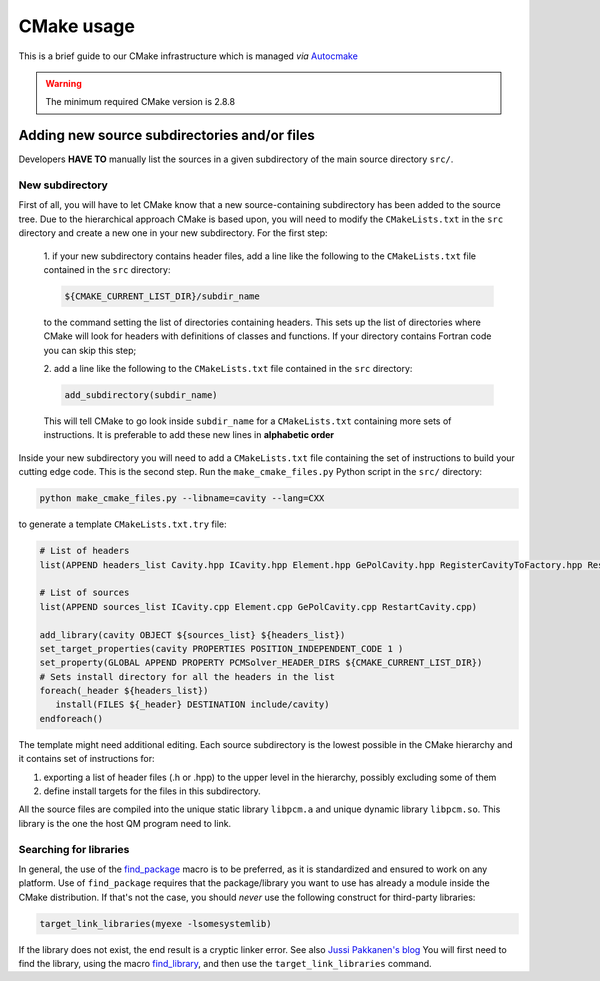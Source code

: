 CMake usage
===========

This is a brief guide to our CMake infrastructure which is managed
*via* `Autocmake <http://autocmake.readthedocs.org/en/latest/>`_

.. warning::

   The minimum required CMake version is 2.8.8

Adding new source subdirectories and/or files
---------------------------------------------

Developers **HAVE TO** manually list the sources in a given subdirectory
of the main source directory ``src/``.

New subdirectory
................

First of all, you will have to let CMake know that a new source-containing
subdirectory has been added to the source tree. Due to the hierarchical
approach CMake is based upon, you will need to modify the ``CMakeLists.txt`` in
the ``src`` directory and create a new one in your new subdirectory.  For the
first step:

   1. if your new subdirectory contains header files, add a line like
   the following to the ``CMakeLists.txt`` file contained in the ``src`` directory:

   .. code-block:: cmake

      ${CMAKE_CURRENT_LIST_DIR}/subdir_name

   to the command setting the list of directories containing headers.  This
   sets up the list of directories where CMake will look for headers with
   definitions of classes and functions. If your directory contains Fortran
   code you can skip this step;

   2. add a line like the following to the ``CMakeLists.txt`` file contained in the
   ``src`` directory:

   .. code-block:: cmake

      add_subdirectory(subdir_name)

   This will tell CMake to go look inside ``subdir_name`` for a ``CMakeLists.txt``
   containing more sets of instructions.  It is preferable to add these new
   lines in **alphabetic order**

Inside your new subdirectory you will need to add a ``CMakeLists.txt`` file containing
the set of instructions to build your cutting edge code. This is the second step.
Run the ``make_cmake_files.py`` Python script in the ``src/`` directory:

.. code-block:: bash

   python make_cmake_files.py --libname=cavity --lang=CXX

to generate a template ``CMakeLists.txt.try`` file:

.. code-block:: cmake

   # List of headers
   list(APPEND headers_list Cavity.hpp ICavity.hpp Element.hpp GePolCavity.hpp RegisterCavityToFactory.hpp RestartCavity.hpp)

   # List of sources
   list(APPEND sources_list ICavity.cpp Element.cpp GePolCavity.cpp RestartCavity.cpp)

   add_library(cavity OBJECT ${sources_list} ${headers_list})
   set_target_properties(cavity PROPERTIES POSITION_INDEPENDENT_CODE 1 )
   set_property(GLOBAL APPEND PROPERTY PCMSolver_HEADER_DIRS ${CMAKE_CURRENT_LIST_DIR})
   # Sets install directory for all the headers in the list
   foreach(_header ${headers_list})
      install(FILES ${_header} DESTINATION include/cavity)
   endforeach()

The template might need additional editing.
Each source subdirectory is the lowest possible in the CMake
hierarchy and it contains set of instructions for:

#. exporting a list of header files (.h or .hpp) to the upper level in the
   hierarchy, possibly excluding some of them
#. define install targets for the files in this subdirectory.

All the source files are compiled into the unique static library ``libpcm.a`` and unique
dynamic library ``libpcm.so``.
This library is the one the host QM program need to link.

Searching for libraries
.......................

In general, the use of the `find_package <http://www.cmake.org/cmake/help/v3.0/command/find_package.html>`_
macro is to be preferred, as it is standardized and ensured to work on any
platform.  Use of ``find_package`` requires that the package/library you want to
use has already a module inside the CMake distribution.  If that's not the
case, you should *never* use the following construct for third-party libraries:

.. code-block:: cmake

   target_link_libraries(myexe -lsomesystemlib)

If the library does not exist, the end result is a cryptic linker error. See
also `Jussi Pakkanen's blog <http://voices.canonical.com/jussi.pakkanen/2013/03/26/a-list-of-common-cmake-antipatterns/>`_
You will first need to find the library, using the macro
`find_library <http://www.cmake.org/cmake/help/v3.0/command/find_library.html>`_,
and then use the ``target_link_libraries`` command.
